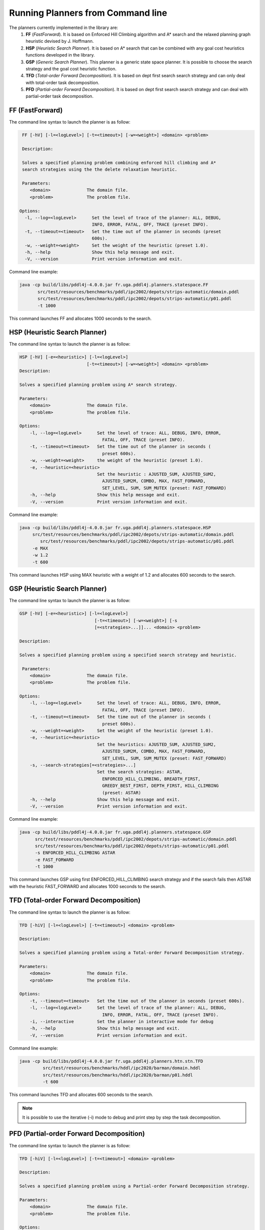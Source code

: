 .. _running_planners_from_command_line_chapter:

Running Planners from Command line
==================================

The planners currently implemented in the library are:
  #. **FF** (*FastForward*). It is based on Enforced Hill Climbing algorithm and A* search and the relaxed planning graph heuristic devised by J. Hoffmann.
  #. **HSP** (*Heuristic Search Planner*). It is based on A* search that can be combined with any goal cost heuristics functions developed in the library.
  #. **GSP** (*Generic Search Planner*). This planner is a generic state space planner. It is possible to choose the search strategy and the goal cost heuristic function.
  #. **TFD** (*Total-order Forward Decomposition*). It is based on dept first search search strategy and can only deal with total-order task decomposition.
  #. **PFD** (*Partial-order Forward Decomposition*). It is based on dept first search search strategy and can deal with partial-order task decomposition.

FF (FastForward)
----------------

The command line syntax to launch the planner is as follow:

.. code-block:: bash

   FF [-hV] [-l=<logLevel>] [-t=<timeout>] [-w=<weight>] <domain> <problem>

   Description:

   Solves a specified planning problem combining enforced hill climbing and A*
   search strategies using the the delete relaxation heuristic.

   Parameters:
      <domain>              The domain file.
      <problem>             The problem file.

  Options:
    -l, --log=<logLevel>      Set the level of trace of the planner: ALL, DEBUG,
                              INFO, ERROR, FATAL, OFF, TRACE (preset INFO).
    -t, --timeout=<timeout>   Set the time out of the planner in seconds (preset
                              600s).
    -w, --weight=<weight>     Set the weight of the heuristic (preset 1.0).
    -h, --help                Show this help message and exit.
    -V, --version             Print version information and exit.

Command line example:

.. code-block:: bash

    java -cp build/libs/pddl4j-4.0.0.jar fr.uga.pddl4j.planners.statespace.FF
           src/test/resources/benchmarks/pddl/ipc2002/depots/strips-automatic/domain.pddl
           src/test/resources/benchmarks/pddl/ipc2002/depots/strips-automatic/p01.pddl
           -t 1000

This command launches FF and allocates 1000 seconds to the search.

HSP (Heuristic Search Planner)
------------------------------

The command line syntax to launch the planner is as follow:

.. code-block:: bash

    HSP [-hV] [-e=<heuristic>] [-l=<logLevel>]
                              [-t=<timeout>] [-w=<weight>] <domain> <problem>
    Description:

    Solves a specified planning problem using A* search strategy.

    Parameters:
        <domain>              The domain file.
        <problem>             The problem file.

    Options:
        -l, --log=<logLevel>      Set the level of trace: ALL, DEBUG, INFO, ERROR,
                                    FATAL, OFF, TRACE (preset INFO).
        -t, --timeout=<timeout>   Set the time out of the planner in seconds (
                                    preset 600s).
        -w, --weight=<weight>     the weight of the heuristic (preset 1.0).
        -e, --heuristic=<heuristic>
                                  Set the heuristic : AJUSTED_SUM, AJUSTED_SUM2,
                                    AJUSTED_SUM2M, COMBO, MAX, FAST_FORWARD,
                                    SET_LEVEL, SUM, SUM_MUTEX (preset: FAST_FORWARD)
        -h, --help                Show this help message and exit.
        -V, --version             Print version information and exit.

Command line example:

.. code-block:: bash

   java -cp build/libs/pddl4j-4.0.0.jar fr.uga.pddl4j.planners.statespace.HSP
        src/test/resources/benchmarks/pddl/ipc2002/depots/strips-automatic/domain.pddl
           src/test/resources/benchmarks/pddl/ipc2002/depots/strips-automatic/p01.pddl
        -e MAX
        -w 1.2
        -t 600

This command launches HSP using MAX heuristic with a weight of 1.2 and allocates 600 seconds to the search.

GSP (Heuristic Search Planner)
------------------------------

The command line syntax to launch the planner is as follow:

.. code-block:: bash

    GSP [-hV] [-e=<heuristic>] [-l=<logLevel>]
                                 [-t=<timeout>] [-w=<weight>] [-s
                                 [=<strategies>...]]... <domain> <problem>

    Description:

    Solves a specified planning problem using a specified search strategy and heuristic.

     Parameters:
        <domain>              The domain file.
        <problem>             The problem file.

    Options:
        -l, --log=<logLevel>      Set the level of trace: ALL, DEBUG, INFO, ERROR,
                                    FATAL, OFF, TRACE (preset INFO).
        -t, --timeout=<timeout>   Set the time out of the planner in seconds (
                                    preset 600s).
        -w, --weight=<weight>     Set the weight of the heuristic (preset 1.0).
        -e, --heuristic=<heuristic>
                                  Set the heuristics: AJUSTED_SUM, AJUSTED_SUM2,
                                    AJUSTED_SUM2M, COMBO, MAX, FAST_FORWARD,
                                    SET_LEVEL, SUM, SUM_MUTEX (preset: FAST_FORWARD)
        -s, --search-strategies[=<strategies>...]
                                  Set the search strategies: ASTAR,
                                    ENFORCED_HILL_CLIMBING, BREADTH_FIRST,
                                    GREEDY_BEST_FIRST, DEPTH_FIRST, HILL_CLIMBING
                                    (preset: ASTAR)
        -h, --help                Show this help message and exit.
        -V, --version             Print version information and exit.

Command line example:

.. code-block:: bash

  java -cp build/libs/pddl4j-4.0.0.jar fr.uga.pddl4j.planners.statespace.GSP
        src/test/resources/benchmarks/pddl/ipc2002/depots/strips-automatic/domain.pddl
        src/test/resources/benchmarks/pddl/ipc2002/depots/strips-automatic/p01.pddl
        -s ENFORCED_HILL_CLIMBING ASTAR
        -e FAST_FORWARD
        -t 1000


This command launches GSP using first ENFORCED_HILL_CLIMBING search strategy and if the search fails then ASTAR
with the heuristic FAST_FORWARD and allocates 1000 seconds to the search.

TFD (Total-order Forward Decomposition)
---------------------------------------

The command line syntax to launch the planner is as follow:

.. code-block:: bash

    TFD [-hiV] [-l=<logLevel>] [-t=<timeout>] <domain> <problem>

    Description:

    Solves a specified planning problem using a Total-order Forward Decomposition strategy.

    Parameters:
        <domain>              The domain file.
        <problem>             The problem file.

    Options:
        -t, --timeout=<timeout>   Set the time out of the planner in seconds (preset 600s).
        -l, --log=<logLevel>      Set the level of trace of the planner: ALL, DEBUG,
                                    INFO, ERROR, FATAL, OFF, TRACE (preset INFO).
        -i, --interactive         Set the planner in interactive mode for debug
        -h, --help                Show this help message and exit.
        -V, --version             Print version information and exit.

Command line example:

.. code-block:: bash

  java -cp build/libs/pddl4j-4.0.0.jar fr.uga.pddl4j.planners.htn.stn.TFD
           src/test/resources/benchmarks/hddl/ipc2020/barman/domain.hddl
           src/test/resources/benchmarks/hddl/ipc2020/barman/p01.hddl
           -t 600


This command launches TFD and allocates 600 seconds to the search.

.. note::
    It is possible to use the iterative (-i) mode to debug and print step by step the task decomposition.

PFD (Partial-order Forward Decomposition)
-----------------------------------------

The command line syntax to launch the planner is as follow:

.. code-block:: bash

    TFD [-hiV] [-l=<logLevel>] [-t=<timeout>] <domain> <problem>

    Description:

    Solves a specified planning problem using a Partial-order Forward Decomposition strategy.

    Parameters:
        <domain>              The domain file.
        <problem>             The problem file.

    Options:
        -t, --timeout=<timeout>   Set the time out of the planner in seconds (preset 600s).
        -l, --log=<logLevel>      Set the level of trace of the planner: ALL, DEBUG,
                                    INFO, ERROR, FATAL, OFF, TRACE (preset INFO).
        -i, --interactive         Set the planner in interactive mode for debug
        -h, --help                Show this help message and exit.
        -V, --version             Print version information and exit.

Command line example:

.. code-block:: bash

  java -cp build/libs/pddl4j-4.0.0.jar fr.uga.pddl4j.planners.htn.stn.PFD
           src/test/resources/benchmarks/hddl/ipc2020/barman/domain.hddl
           src/test/resources/benchmarks/hddl/ipc2020/barman/p01.hddl
           -t 600


This command launches PFD and allocates 600 seconds to the search.

